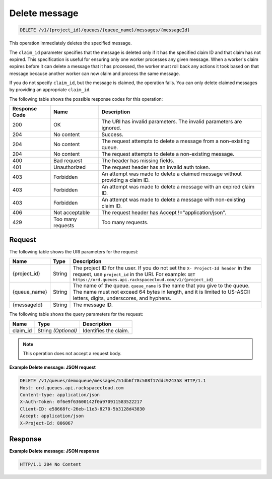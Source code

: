 .. _delete-message:

^^^^^^^^^^^^^^
Delete message
^^^^^^^^^^^^^^
.. code::

    DELETE /v1/{project_id}/queues/{queue_name}/messages/{messageId}


This operation immediately deletes the specified message.

The ``claim_id`` parameter specifies that the message is deleted only if
it has the specified claim ID and that claim has not expired.
This specification is useful for ensuring only one worker processes any
given message. When a worker's claim expires before it can delete
a message that it has processed, the worker must roll back any actions
it took based on that message because another worker can now claim and
process the same message.

If you do not specify ``claim_id``, but the message is claimed,
the operation fails. You can only delete claimed messages by
providing an appropriate ``claim_id``.

The following table shows the possible response codes for this operation:

+--------------------------+-------------------------+-------------------------+
|Response Code             |Name                     |Description              |
+==========================+=========================+=========================+
|200                       |OK                       |The URI has invalid      |
|                          |                         |parameters. The invalid  |
|                          |                         |parameters are ignored.  |
+--------------------------+-------------------------+-------------------------+
|204                       |No content               |Success.                 |
+--------------------------+-------------------------+-------------------------+
|204                       |No content               |The request attempts to  |
|                          |                         |delete a message from a  |
|                          |                         |non-existing queue.      |
+--------------------------+-------------------------+-------------------------+
|204                       |No content               |The request attempts to  |
|                          |                         |delete a non-existing    |
|                          |                         |message.                 |
+--------------------------+-------------------------+-------------------------+
|400                       |Bad request              |The header has missing   |
|                          |                         |fields.                  |
+--------------------------+-------------------------+-------------------------+
|401                       |Unauthorized             |The request header has   |
|                          |                         |an invalid auth token.   |
+--------------------------+-------------------------+-------------------------+
|403                       |Forbidden                |An attempt was made to   |
|                          |                         |delete a claimed message |
|                          |                         |without providing a      |
|                          |                         |claim ID.                |
+--------------------------+-------------------------+-------------------------+
|403                       |Forbidden                |An attempt was made to   |
|                          |                         |delete a message with an |
|                          |                         |expired claim ID.        |
+--------------------------+-------------------------+-------------------------+
|403                       |Forbidden                |An attempt was made to   |
|                          |                         |delete a message with    |
|                          |                         |non-existing claim ID.   |
+--------------------------+-------------------------+-------------------------+
|406                       |Not acceptable           |The request header has   |
|                          |                         |Accept                   |
|                          |                         |!="application/json".    |
+--------------------------+-------------------------+-------------------------+
|429                       |Too many requests        |Too many requests.       |
+--------------------------+-------------------------+-------------------------+


Request
"""""""
The following table shows the URI parameters for the request:

+-------------+-------+------------------------------------------------------------+
|Name         |Type   |Description                                                 |
+=============+=======+============================================================+
|{project_id} |String |The project ID for the user. If you do not set the ``X-     |
|             |       |Project-Id header`` in the request, use ``project_id`` in   |
|             |       |the URI. For example: ``GET                                 |
|             |       |https://ord.queues.api.rackspacecloud.com/v1/{project_id}`` |
+-------------+-------+------------------------------------------------------------+
|{queue_name} |String |The name of the queue. ``queue_name`` is the name that you  |
|             |       |give to the queue. The name must not exceed 64 bytes in     |
|             |       |length, and it is limited to US-ASCII letters, digits,      |
|             |       |underscores, and hyphens.                                   |
+-------------+-------+------------------------------------------------------------+
|{messageId}  |String |The message ID.                                             |
+-------------+-------+------------------------------------------------------------+

The following table shows the query parameters for the request:

+--------------------------+-------------------------+-------------------------+
|Name                      |Type                     |Description              |
+==========================+=========================+=========================+
|claim_id                  |String *(Optional)*      |Identifies the claim.    |
+--------------------------+-------------------------+-------------------------+


.. note:: This operation does not accept a request body.


**Example Delete message: JSON request**


.. code::

   DELETE /v1/queues/demoqueue/messages/51db6f78c508f17ddc924358 HTTP/1.1
   Host: ord.queues.api.rackspacecloud.com
   Content-type: application/json
   X-Auth-Token: 0f6e9f63600142f0a970911583522217
   Client-ID: e58668fc-26eb-11e3-8270-5b3128d43830
   Accept: application/json
   X-Project-Id: 806067


Response
""""""""
**Example Delete message: JSON response**


.. code::

   HTTP/1.1 204 No Content
